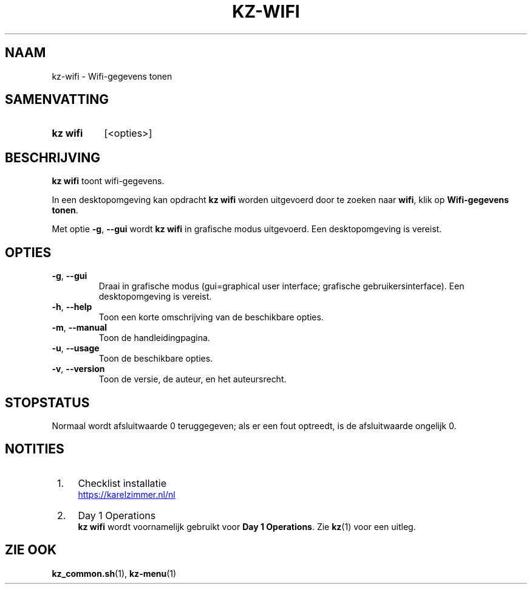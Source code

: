 .\"############################################################################
.\"# SPDX-FileComment: Man page for kz-wifi (Dutch)
.\"#
.\"# SPDX-FileCopyrightText: Karel Zimmer <info@karelzimmer.nl>
.\"# SPDX-License-Identifier: CC0-1.0
.\"############################################################################

.TH "KZ-WIFI" "1" "4.2.1" "kz" "Gebruikersopdrachten"

.SH NAAM
kz-wifi - Wifi-gegevens tonen

.SH SAMENVATTING
.SY kz\ wifi
[<opties>]
.YS

.SH BESCHRIJVING
\fBkz wifi\fR toont wifi-gegevens.
.sp
In een desktopomgeving kan opdracht \fBkz wifi\fR worden uitgevoerd door te
zoeken naar \fBwifi\fR, klik op \fBWifi-gegevens tonen\fR.
.sp
Met optie \fB-g\fR, \fB--gui\fR wordt \fBkz wifi\fR in grafische modus
uitgevoerd. Een desktopomgeving is vereist.

.SH OPTIES
.TP
\fB-g\fR, \fB--gui\fR
Draai in grafische modus (gui=graphical user interface; grafische
gebruikersinterface). Een desktopomgeving is vereist.
.TP
\fB-h\fR, \fB--help\fR
Toon een korte omschrijving van de beschikbare opties.
.TP
\fB-m\fR, \fB--manual\fR
Toon de handleidingpagina.
.TP
\fB-u\fR, \fB--usage\fR
Toon de beschikbare opties.
.TP
\fB-v\fR, \fB--version\fR
Toon de versie, de auteur, en het auteursrecht.

.SH STOPSTATUS
Normaal wordt afsluitwaarde 0 teruggegeven; als er een fout optreedt, is de
afsluitwaarde ongelijk 0.

.SH NOTITIES
.IP " 1." 4
Checklist installatie
.RS 4
.UR https://karelzimmer.nl/nl
.UE
.RE
.IP " 2." 4
Day 1 Operations
.RS 4
\fBkz wifi\fR wordt voornamelijk gebruikt voor \fBDay 1 Operations\fR. Zie
\fBkz\fR(1) voor een uitleg.
.RE

.SH ZIE OOK
\fBkz_common.sh\fR(1),
\fBkz-menu\fR(1)